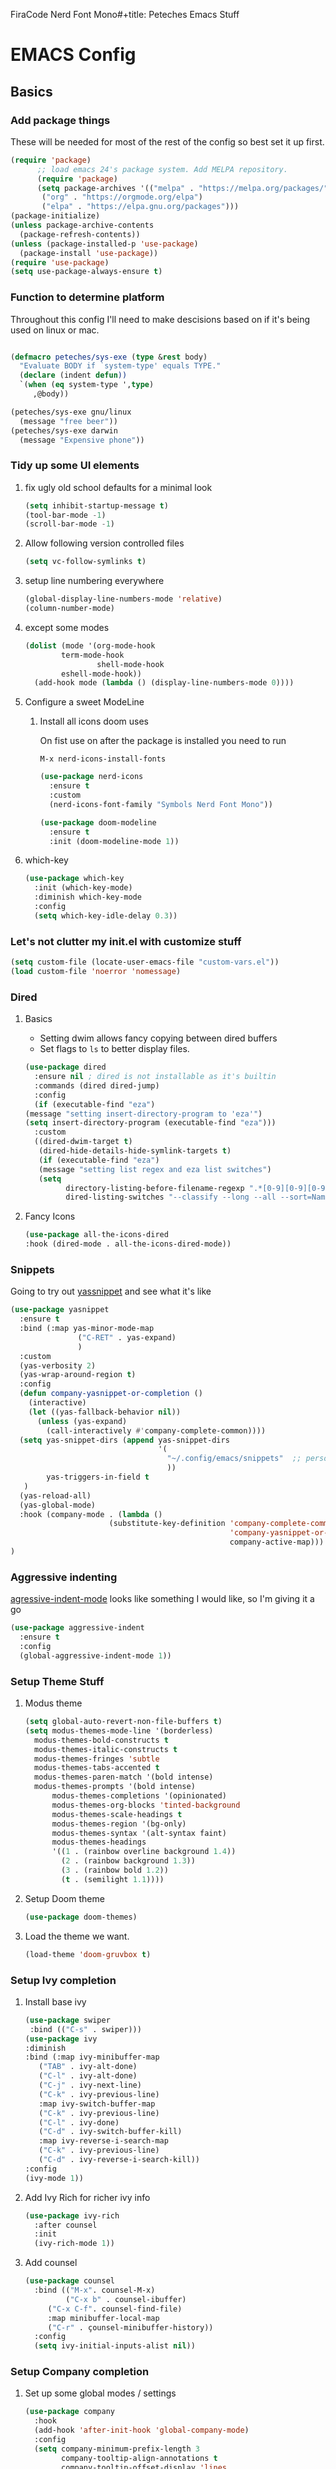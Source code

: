 FiraCode Nerd Font Mono#+title: Peteches Emacs Stuff

* EMACS Config
:PROPERTIES:
:header-args: :results silent :mkdirp yes
:header-args:emacs-lisp: :tangle ~/.config/emacs/init.el
:END:

** Basics

*** Add package things

These will be needed for most of the rest of the config so best set it up first.

#+begin_src emacs-lisp
  (require 'package)
        ;; load emacs 24's package system. Add MELPA repository.
        (require 'package)
        (setq package-archives '(("melpa" . "https://melpa.org/packages/")
         ("org" . "https://orgmode.org/elpa")
         ("elpa" . "https://elpa.gnu.org/packages")))
  (package-initialize)
  (unless package-archive-contents
    (package-refresh-contents))
  (unless (package-installed-p 'use-package)
    (package-install 'use-package))
  (require 'use-package)
  (setq use-package-always-ensure t)
#+end_src

*** Function to determine platform

Throughout this config I'll need to make descisions based on if it's being used on linux or mac.
#+begin_src emacs-lisp

  (defmacro peteches/sys-exe (type &rest body)
    "Evaluate BODY if `system-type' equals TYPE."
    (declare (indent defun))
    `(when (eq system-type ',type)
       ,@body))
 #+end_src

#+begin_src emacs-lisp
  (peteches/sys-exe gnu/linux
    (message "free beer"))
  (peteches/sys-exe darwin
    (message "Expensive phone"))
#+end_src

*** Tidy up some UI elements
**** fix ugly old school defaults for a minimal look
#+begin_src emacs-lisp
  (setq inhibit-startup-message t)
  (tool-bar-mode -1)
  (scroll-bar-mode -1)
#+end_src

**** Allow following version controlled files
#+begin_src emacs-lisp
  (setq vc-follow-symlinks t)
#+end_src

**** setup line numbering everywhere
#+begin_src emacs-lisp
  (global-display-line-numbers-mode 'relative)
  (column-number-mode)
#+end_src

**** except some modes
#+begin_src emacs-lisp
  (dolist (mode '(org-mode-hook
		  term-mode-hook
                  shell-mode-hook
		  eshell-mode-hook))
    (add-hook mode (lambda () (display-line-numbers-mode 0))))

#+end_src

**** Configure a sweet ModeLine

***** Install all icons doom uses
On fist use on after the package is installed you need to run

=M-x nerd-icons-install-fonts=

#+begin_src emacs-lisp
  (use-package nerd-icons
    :ensure t
    :custom
    (nerd-icons-font-family "Symbols Nerd Font Mono"))
#+end_src

#+begin_src emacs-lisp
  (use-package doom-modeline
    :ensure t
    :init (doom-modeline-mode 1))
#+end_src


**** which-key
#+begin_src emacs-lisp
  (use-package which-key
    :init (which-key-mode)
    :diminish which-key-mode
    :config
    (setq which-key-idle-delay 0.3))
#+end_src

*** Let's not clutter my init.el with customize stuff

#+begin_src emacs-lisp
  (setq custom-file (locate-user-emacs-file "custom-vars.el"))
  (load custom-file 'noerror 'nomessage)
#+end_src

*** Dired

**** Basics

- Setting dwim allows fancy copying between dired buffers
- Set flags to =ls= to better display files.

#+begin_src emacs-lisp
  (use-package dired
    :ensure nil ; dired is not installable as it's builtin
    :commands (dired dired-jump)
    :config
    (if (executable-find "eza")
  (message "setting insert-directory-program to 'eza'")
  (setq insert-directory-program (executable-find "eza")))
    :custom
    ((dired-dwim-target t)
     (dired-hide-details-hide-symlink-targets t)
     (if (executable-find "eza")
	 (message "setting list regex and eza list switches")
	 (setq
	       directory-listing-before-filename-regexp ".*[0-9][0-9][0-9][0-9]-[0-9][0-9]-[0-9][0-9] \\([01][0-9]\\|2[0-3]\\):[0-5][0-9] +"
	       dired-listing-switches "--classify --long --all --sort=Name --group-directories-first --time-style=long-iso --no-user"))))
#+end_src

**** Fancy Icons
#+begin_src emacs-lisp
  (use-package all-the-icons-dired
  :hook (dired-mode . all-the-icons-dired-mode))
#+end_src

*** Snippets
Going to try out [[https://github.com/joaotavora/yasnippet][yassnippet]] and see what it's like
#+begin_src emacs-lisp
  (use-package yasnippet
    :ensure t
    :bind (:map yas-minor-mode-map
                 ("C-RET" . yas-expand)
                 )
    :custom
    (yas-verbosity 2)
    (yas-wrap-around-region t)
    :config
    (defun company-yasnippet-or-completion ()
      (interactive)
      (let ((yas-fallback-behavior nil))
        (unless (yas-expand)
          (call-interactively #'company-complete-common))))
    (setq yas-snippet-dirs (append yas-snippet-dirs
                                   '(
                                     "~/.config/emacs/snippets"  ;; personal snippets
                                     ))
          yas-triggers-in-field t
     )
    (yas-reload-all)
    (yas-global-mode)
    :hook (company-mode . (lambda ()
                        (substitute-key-definition 'company-complete-common
                                                   'company-yasnippet-or-completion
                                                   company-active-map)))
  )
#+end_src

*** Aggressive indenting
[[https://github.com/malabarba/aggressive-indent-mode][agressive-indent-mode]] looks like something I would like, so I'm giving it a go
#+begin_src emacs-lisp
  (use-package aggressive-indent
    :ensure t
    :config
    (global-aggressive-indent-mode 1))
#+end_src

*** Setup Theme Stuff
**** Modus theme
#+begin_src emacs-lisp
  (setq global-auto-revert-non-file-buffers t)
  (setq modus-themes-mode-line '(borderless)
	modus-themes-bold-constructs t
	modus-themes-italic-constructs t
	modus-themes-fringes 'subtle
	modus-themes-tabs-accented t
	modus-themes-paren-match '(bold intense)
	modus-themes-prompts '(bold intense)
        modus-themes-completions '(opinionated)
        modus-themes-org-blocks 'tinted-background
        modus-themes-scale-headings t
        modus-themes-region '(bg-only)
        modus-themes-syntax '(alt-syntax faint)
        modus-themes-headings
        '((1 . (rainbow overline background 1.4))
          (2 . (rainbow background 1.3))
          (3 . (rainbow bold 1.2))
          (t . (semilight 1.1))))
#+end_src

**** Setup Doom theme
#+begin_src emacs-lisp
      (use-package doom-themes)
#+end_src

**** Load the theme we want.
#+begin_src emacs-lisp
  (load-theme 'doom-gruvbox t)
#+end_src

*** Setup Ivy completion
**** Install base ivy
#+begin_src emacs-lisp
    (use-package swiper
     :bind (("C-s" . swiper)))
    (use-package ivy
    :diminish
    :bind (:map ivy-minibuffer-map
	   ("TAB" . ivy-alt-done)
	   ("C-l" . ivy-alt-done)
	   ("C-j" . ivy-next-line)
	   ("C-k" . ivy-previous-line)
	   :map ivy-switch-buffer-map
	   ("C-k" . ivy-previous-line)
	   ("C-l" . ivy-done)
	   ("C-d" . ivy-switch-buffer-kill)
	   :map ivy-reverse-i-search-map
	   ("C-k" . ivy-previous-line)
	   ("C-d" . ivy-reverse-i-search-kill))
    :config
    (ivy-mode 1))
#+end_src

**** Add Ivy Rich for richer ivy info
#+begin_src emacs-lisp
  (use-package ivy-rich
    :after counsel
    :init
    (ivy-rich-mode 1))
#+end_src

**** Add counsel
#+begin_src emacs-lisp
(use-package counsel
  :bind (("M-x". counsel-M-x)
         ("C-x b" . counsel-ibuffer)
	 ("C-x C-f". counsel-find-file)
	 :map minibuffer-local-map
	 ("C-r" . çounsel-minibuffer-history))
  :config
  (setq ivy-initial-inputs-alist nil))
#+end_src

*** Setup Company completion
**** Set up some global modes / settings
#+begin_src emacs-lisp
  (use-package company
    :hook
    (add-hook 'after-init-hook 'global-company-mode)
    :config
    (setq company-minimum-prefix-length 3
          company-tooltip-align-annotations t
          company-tooltip-offset-display 'lines

          company-dabbrev-minimum-length 5
          company-dabbrev-other-buffers t

          company-files-exclusions '(".git/" ".DS_Store")

          company-backends `((company-yasnippet  :with
                                           company-capf
                                           company-dabbrev
                                           company-files
                                           ))
          )
    (with-eval-after-load 'company
      (define-key company-active-map (kbd "RET") nil)
      (define-key company-active-map (kbd "M-RET") #'company-complete-selection))
    (company-mode))
#+end_src

*** Lets use a Helpful package
#+begin_src emacs-lisp
  (use-package helpful
    :custom
    (counsel-describe-function-function #'helpful-callable)
    (counsel-describe-variable-function #'helpful-variable)
    :bind
    ([remap describe-function] . counsel-describe-function)
    ([remap describe-command] . helpful-command)
    ([remap describe-variable] . counsel-describe-variable)
    ([remap describe-key] . helpful-key)
  )
#+end_src

** Keybindings
*** Install general (A keybinding package)
General allows us to define custom prefixes and easily map all the child mapping within it.

#+begin_src emacs-lisp
(use-package general
  :config
  (general-create-definer peteches/leader-keys
    :keymaps '(normal insert visual emacs)
    :prefix "SPC"
    :global-prefix "C-SPC")
  (peteches/leader-keys
    "t" '(:ignore t :which-key "toggles")
    "tt"'(counsel-load-theme :which-key "Choose Theme")))
#+end_src

*** Use Hydra for additional keybinding shortcuts
Install hydra first
#+begin_src emacs-lisp
(use-package hydra)
#+end_src

**** Text scaling

#+begin_src emacs-lisp
(defhydra hydra-text-scale (:timeout 4)
  "Scale text"
  ("j" text-scale-decrease "Smaller")
  ("k" text-scale-increase "Larger")
  ("f" nil "Finished" :exit t))
 (peteches/leader-keys
   "ts" '(hydra-text-scale/body :which-key "Scale text"))
 #+end_src

** I am EVIL

*** First lets make <Esc> Work like it should :P
#+begin_src emacs-lisp
(global-set-key (kbd "<escape>") 'keyboard-escape-quit)
#+end_src


*** So let's set up some evil mode.
**** Setup a function to disable Evil in some buffers
Not sure why just yet but this hook seems to stop evil-mode working everywhere.
#+begin_src emacs-lisp
;  (defun peteches/evil-hook ()
;    (dolist (mode  '(custom-mode
;		     eshell-mode
;		     git-rebase-mode
;		     erc-mode
;		     term-mode))
;	  (add-to-list 'evil-emacs-state-modes mode)))
#+end_src

**** Now install evil and add evil-hook
#+begin_src emacs-lisp
  (use-package evil
    :init
    (setq evil-want-integration t)
    (setq evil-want-keybinding nil)
    (setq evil-want-C-u-scroll t)
    (setq evil-want-C-i-jump nil)
    ; :hook (evil-mode . peteches/evil-hook)
    :config
    (evil-mode 1)
    (define-key evil-insert-state-map (kbd "C-g") 'evil-normal-state)

    (evil-set-initial-state 'messages-buffer-mode 'normal)
    (evil-set-initial-state 'dashboard-mode 'normal))
#+end_src

**** Evil Collection set's up a bunch of consistent keybindings across multiple modes.
#+begin_src emacs-lisp
(use-package evil-collection
  :after evil
  :config
  (evil-collection-init))
#+end_src

**** Evil Lion
[[https://github.com/edkolev/evil-lion][evil lion]] is a text alignment plugin, it looks cool so I'm giving it a go.
#+begin_src emacs-lisp
  (use-package evil-lion
    :config
    (evil-lion-mode))
#+end_src

**** Evil Surround
[[https://github.com/emacs-evil/evil-surround][evil surround]] is a port of Tim Pope's surround plugin. I used it extensively in my vimming days and I miss it!
#+begin_src emacs-lisp
  (use-package evil-surround
  :config
  (global-evil-surround-mode 1))
#+end_src

**** Evil commentary
[[https://github.com/linktohack/evil-commentary][Evil commentary]] is a port of Tim Pope's vim-commentart plugin. I used it a lot and want it in emacs.
#+begin_src emacs-lisp
  (use-package evil-commentary
    :config
    (evil-commentary-mode 1))
#+end_src

**** Evil Exchange
[[https://github.com/Dewdrops/evil-exchange][evil exchange]] is  a port of Tom McDonald's vim-exchange, though the default binding has to be changed from =cx= to =gx= for reasons.
#+begin_src emacs-lisp
  (use-package evil-exchange
  :config
  (evil-exchange-install))
#+end_src

** Language Support
*** Globally useful
**** Flycheck
[[https://www.flycheck.org/en/latest/index.html][FlyCheck]] is a modern on-the-fly syntax checking extension for GNU Emacs.
#+begin_src emacs-lisp
  (use-package flycheck
  :init (global-flycheck-mode))
#+end_src
**** Rainbow delimiters
#+begin_src emacs-lisp
    (use-package rainbow-delimiters
	:hook (prog-mode . rainbow-delimiters-mode))
#+end_src
**** LSP Baby Yeah!
***** We'll set up some functions first
****** Add breadcrumbs to LSP buffers:
This sets up a trace of where the point is withing the project.
#+begin_src emacs-lisp
(defun peteches/lsp-mode-breadcrumbs ()
  (setq lsp-hqeaderline-breadcrumb-segments '(path-up-to-project file symbols))
  (lsp-headerline-breadcrumb-mode))
#+end_src

***** Then wrap them up in a single wrapper hook function
#+begin_src emacs-lisp
  (defun peteches/lsp-mode-settings ()
    (peteches/lsp-mode-breadcrumbs)
  )
#+end_src

***** Install LSP
#+begin_src emacs-lisp
    (use-package lsp-mode
      :commands lsp lsp-deferred
      :init
        (setq lsp-keymap-prefix "C-c l")
      :config
        (lsp-enable-which-key-integration t)
      :hook
        (
          (go-mode . lsp)
          (go-ts-mode . lsp) ;; for treesitter go mode
          (lsp-mode . peteches/lsp-mode-settings)
        )
    )
  (use-package lsp-ui
    :hook (lsp-mode . lsp-ui-mode)
    :custom
    (lsp-ui-doc-position 'bottom))
#+end_src
**** Add IVY integration to lsp
lsp-ivy integrates Ivy with lsp-mode to make it easy to search for things by name in your code. When you run these commands, a prompt will appear in the minibuffer allowing you to type part of the name of a symbol in your code. Results will be populated in the minibuffer so that you can find what you’re looking for and jump to that location in the code upon selecting the result.

Try these commands with =M-x=:

  - =lsp-ivy-workspace-symbol= - Search for a symbol name in the current project workspace
  - =lsp-ivy-global-workspace-symbol= - Search for a symbol name in all active project workspaces

#+begin_src emacs-lisp
(use-package lsp-ivy)
#+end_src

**** Install DAP mode
#+begin_src emacs-lisp
  (use-package dap-mode
    :config
    (setq dap-print-io t)
    (general-define-key
     :keymaps 'lsp-mode-map
     :prefix lsp-keymap-prefix
     "d" '(dap-hydra t :wk "debugger")))

#+end_src

**** String Inflection
The [[https://github.com/akicho8/string-inflection][String Inflection]] package is useful for cycling through =CamelCase=, =snake_case=, and others.
#+begin_src emacs-lisp
  (use-package string-inflection
    :ensure t
)
#+End_src
*** Docker
I use docker a lot so lets have a docker mode
#+begin_src emacs-lisp
  (use-package dockerfile-mode
  :ensure t)
#+end_src
*** Common Lisp
I want to get better with general lisp dialects so starting with common lisp seems natural
**** Slime
#+begin_src emacs-lisp
  (use-package slime
    :ensure t
    :hook (
	   (lisp-mode . (lambda () (slime-mode t)))
	   (inferior-lisp-mode . (lambda () (slime-mode t)))
	   )
    :config
    (setq inferior-lisp-program "sbcl"))

#+end_src

*** Go
I like Golang so lets set it up
**** Add gobin to path
#+begin_src emacs-lisp
(add-to-list 'exec-path (shell-command-to-string "go env GOBIN | tr -d '\n'"))
#+end_src
**** Install go-mode
#+begin_src emacs-lisp
  (use-package go-mode
    :ensure t
    :after lsp-mode
    :config
    (setq lsp-go-build-flags (vector "--tags=integration")
          lsp-go-analyses '(
                            (nilness . t)
                            )
          lsp-go-use-gofumpt t

          )
    (require 'dap-dlv-go))
#+end_src
**** Treesitter grammer
#+begin_src emacs-lisp
  (push '(go "https://github.com/tree-sitter/tree-sitter-go")
        treesit-language-source-alist)
  (push '(gomod "https://github.com/camdencheek/tree-sitter-go-mod")
        treesit-language-source-alist)
  (push '(go-mode . go-ts-mode)
        major-mode-remap-alist)
#+end_src
*** Elisp
**** Treesitter grammer
#+begin_src emacs-lisp
  (push '(elisp "https://github.com/Wilfred/tree-sitter-elisp")
        treesit-language-source-alist)
  (push '(elisp-mode . elisp-ts-mode)
        major-mode-remap-alist)
#+end_src
*** TreeSitter
**** Add Treesitter configs
#+begin_src emacs-lisp
  (use-package treesit
    :ensure nil
    :config
    (setq treesit-font-lock-level 10)
    (dolist (grammar
             treesit-language-source-alist)
      (unless (treesit-language-available-p (car grammar))
        (treesit-install-language-grammar (car grammar)))))
#+end_src

**** Treesitter configs

***** Golang
:PROPERTIES:
:header-args:emacs-lisp: :tangle ~/.config/emacs/snippets/go-ts-mode/.yas-setup.el
:END:

****** Functions
******* get fieldname
I want to retrieve the name of a struct field from the line the cursor is currently on
#+begin_src emacs-lisp
  (defun go-ts-get-struct-fieldname (&optional p)
    "Uses Treesitter to get fieldname of struct field. if P not set use point."
    (or p (setq p (point)))
    (treesit-node-text
     (treesit-node-child-by-field-name
      (treesit-node-parent (treesit-node-at p))
      "name")))
#+end_src
******* get function return values
#+begin_src emacs-lisp
  (defun go-ts-get-func-node (&optional p)
    "Uses Treesitter to get return Types of a function. If P not set use point."
    (or p (setq p (point)))
    (treesit-parent-until (treesit-node-at p)
                          (lambda(n)
                            (or (string-match-p "function_declaration" (treesit-node-type n))
                                (string-match-p "method_declaration" (treesit-node-type n))))))
#+end_src
*******  Initialise a go type into concrete Zero value
#+begin_src emacs-lisp
  ;; liberated from https://blog.meain.io/2021/intelligent-snippets-treesitter/
  (defun go-ts-initialise-zero-value (type)
    "Return an initialised zero value of type TYPE."
    (if (treesit-node-p type)
        (setq type (treesit-node-text type)))
    (message "testing: %s" type)
    (pcase type
      ("error" (go-ts-initialise-error))
      ("string" "\"\"")
      ("rune" "0")
      ("bool" "false")
      ("chan" "nil")
      ((pred (string-match-p "^int\\(8\\|16\\|32\\|64\\)?$")) "0") ; any integer type
      ((pred (string-match-p "^float\\(32\\|64\\)$")) "0.0") ; any float type
      ((pred (string-prefix-p "<-")) "nil") ; channels
      ((pred (string-prefix-p "[")) "nil") ; arrays
      ((pred (string-prefix-p "*")) "nil") ; pointers to things
      ((pred (string-match " ")) nil) ; for situations with return name
      (_ (concat type "{}"))))
#+end_src
******* Initialise an err
#+begin_src emacs-lisp
  (defun go-ts-initialise-error (&optional p)
    "Uses Treesitter to dermine best value of error in position P. If P not set use point."
    (or p (setq p (point)))
    (let ((parent-node (treesit-parent-until (treesit-node-at p)
                                             (lambda(n)
                                               (string-match-p "if_statement" (treesit-node-type n))))))
      (message "initialising error: %s" (treesit-node-text parent-node))
      (if parent-node
          (format "fmt.Errorf(\"${1:error detected}: %%w\", %s)" (treesit-node-text (treesit-node-child-by-field-name (treesit-node-child-by-field-name parent-node "condition") "left")))
        "nil")))
#+end_src

******* Get function return types
#+begin_src emacs-lisp
  (defun go-ts-get-initialised-return-types (&optional p)
    "Uses Treesitter to turn a functions return values into a snippet with default values. If P not set use point."
    (or p (setq p (point)))
    (string-join (remove nil (mapcar 'go-ts-initialise-zero-value (treesit-query-capture (go-ts-get-func-node p) go-ts-query-get-func-return-types nil nil t))) ", "))
#+end_src

****** Compiled queries
******* Get function / method return types


#+begin_src emacs-lisp
  (setq go-ts-query-get-func-return-types-str "
    [
            (function_declaration)
            (method_declaration)
    ] result: (_) @type
    [
            (function_declaration)
            (method_declaration)
    ] result: (
            parameter_list (
            parameter_declaration type: (_) @type_list
        )
    )
    ")
  (if (treesit-query-validate 'go go-ts-query-get-func-return-types-str)
      (setq go-ts-query-get-func-return-types (treesit-query-compile 'go go-ts-query-get-func-return-types-str)))
#+end_src

****** Snippet Definitions
******* set parent mode of go-ts-mode
#+begin_src conf :tangle ~/.config/emacs/snippets/go-ts-mode/.yas-parents
  go-mode
#+end_src

******* Struct Tag
#+begin_src conf :tangle ~/.config/emacs/snippets/go-ts-mode/fieldTag
    # -*- mode: snippet -*-
    # name: Struct Field Tag
    # key: tag
    # --
    \`${1:json}:\"${2:$(string-inflection-underscore-function (go-ts-get-struct-fieldname))}\"\`$0
#+end_src

******* func
#+begin_src conf :tangle ~/.config/emacs/snippets/go-ts-mode/func
  # -*- mode: snippet -*-
  # name: funcObj
  # key: func
  # --
  /* $4 ${8:ToDo: Add documentation}
  */
  func ${1:(${2:x} ${3:Type})} ${4:Name}(${5:param string}) ${6:error} {
       $0
       ${7:$$(concat "return " (go-ts-get-initialised-return-types))}
  }

#+end_src

******* If Err
#+begin_src conf
  # -*- mode: snippet -*-
    # name: If Err
    # key: ife
    # --
    if ${1:err} != nil {
    ${2:$$(concat "return " (go-ts-get-initialised-return-types))}
    }
#+end_src

******* Return statement
#+begin_src conf :tangle ~/.config/emacs/snippets/go-ts-mode/return
  # -*- mode: snippet -*-
  # name: return with initialised values
  # key: ret
  # type: command
  # --
  (yas-expand-snippet (concat "return " (go-ts-get-initialised-return-types)))
#+end_src

******* Struct Field
#+begin_src conf :tangle ~/.config/emacs/snippets/go-mode/structField
    # -*- mode: snippet -*-
    # name: Struct Field with optional Field Tag
    # key: field
    # --
    ${1:fieldName} ${2:Type}$0
#+end_src

******* TestFunc
#+begin_src emacs-lisp :tangle ~/.config/emacs/snippets/go-mode/test
  # key: test
  # --
  func Test${1:XXX}(t *testing.T) {
         $0
  }
#+end_src
******* Convey Top level
#+begin_src emacs-lisp :tangle ~/.config/emacs/snippets/go-mode/conveyt
  # key: ConveyT
  # --
  Convey("${1:Description}", t, func() {
         $0
  })
#+end_src
******* Convey
#+begin_src emacs-lisp :tangle ~/.config/emacs/snippets/go-mode/convey
  # key: Convey
  # --
  Convey("${1:Description}", func() {
         $0
  })
#+end_src
*** Yaml
**** Install yaml-mode

#+begin_src emacs-lisp
  (use-package yaml-mode
    :ensure t
    :config
    (add-to-list 'auto-mode-alist '("\\.yml\\'" .yaml-mode)))
#+end_src

*** Org
A lot of this Ricing is lifted from  [[https://lucidmanager.org/productivity/ricing-org-mode/][Lucid Manager]].
**** Install latest org and configure
Org is installed by default, but this makes sure we're on the latest version. Also =use-package= helps eep the config tidy
#+begin_src emacs-lisp
  (use-package org
    :ensure org-contrib
    :config
    (setq org-startup-indented t
          org-pretty-entities t
          org-hide-emphasis-markers t
          org-startuph-inline-images t
          line-spacing 6
          org-agenda-files '(
                             "~/org/Tasks.org"
                             )
          org-image-actual-width '(900))
    )
  (dolist (ele org-agenda-files)
    (unless (file-exists-p (file-name-directory ele))
    (make-directory (file-name-directory ele))))

#+end_src
**** Org Roam
[[https://orgroam.com][Org-Roam]] is note editing software extension for orgmode
#+begin_src emacs-lisp
  (use-package org-roam
    :ensure t
    :init
    (setq org-roam-v2-ack t)
    :custom
    (org-roam-directory "~/RoamNotes")
    (org-roam-completion-everywhere t)
    :bind (("C-c n l" . org-roam-buffer-toggle)
           ("C-c n f" . org-roam-node-find)
           ("C-c n i" . org-roam-node-insert)
           :map org-mode-map
           ("C-M-i" . completion-at-point)
           :map org-roam-dailies-map
           ("Y" . org-roam-dailies-capture-yesterday)
           ("T" . org-roam-dailies-capture-tomorrow))
    :bind-keymap
    ("C-c n d" . org-roam-dailies-map)
    :config
    (require 'org-roam-dailies)
    (org-roam-setup))
#+end_src
**** Nice Bullets
[[https://github.com/integral-dw/org-superstar-mode][Org-superstar]] will make bullets and lists much nicer to look at

#+begin_src emacs-lisp :tangle no
  (use-package org-superstar
  :config
  (setq org-superstar-special-todo-items t)
  (add-hook 'org-mode-hook (lambda ()
			     (org-superstar-mode 1))))
#+end_src

but I am experimenting with [[https://github.com/minad/org-modern][org-modern]] now

#+begin_src emacs-lisp
  (use-package org-modern
  :config
  (modify-all-frames-parameters
   '((right-divider-width . 10)
     (internal-border-width . 10)))
  (dolist (face '(window-divider
                  window-divider-first-pixel
                  window-divider-last-pixel))
    (face-spec-reset-face face)
    (set-face-foreground face (face-attribute 'default :background)))
  (set-face-background 'fringe (face-attribute 'default :background))

  (setq
   ;; Edit Settings
   org-auto-align-tags nil
   org-tags-column 0
   org-catch-invisible-edits 'show-and-error
   org-special-ctrl-a/e t
   org-insert-heading-respect-content t

   ;; Org styling
   org-hide-emphasis-markers t
   org-pretty-entities t

   ;; Agenda Styling
   org-agenda-tags-column 0
   org-agenda-block-separator ?-
   org-agenda-time-grid
   '((daily today require-timed)
     (800 1000 1200 1400 1600 1800 2000)
     " ┄┄┄┄┄ " "┄┄┄┄┄┄┄┄┄┄┄┄┄┄┄")
   org-agenda-current-time-string
   "◀── now ─────────────────────────────────────────────────")

  ;;
  (setq org-ellipsis "…")
  (set-face-attribute 'org-ellipsis nil :inherit 'default :box nil)
  (global-org-modern-mode))

#+end_src

**** Use mixed-pitch package
The [[https://gitlab.com/jabranham/mixed-pitch][mixed pitch package]], by Alex Branham, allows seperation of variable and fixed width configs
#+begin_src emacs-lisp
  (use-package mixed-pitch
  :hook (text-mode . mixed-pitch-mode)
  :config
  (peteches/sys-exe darwin (
                              (set-face-attribute 'default nil :font "PT Mono" :height 130)
                              (set-face-attribute 'fixed-pitch nil :font "PT Mono")
                              (set-face-attribute variable-pitch nil :font "Georgia")))
  (peteches/sys-exe "gnu/linux" (
                                 (set-face-attribute default nil :font "Iosevka" :height 230)
                                 (set-face-attribute 'org-modern-symbol nil :family "Iosevka")
                                 (set-face-attribute 'variable-pitch nil :font "Iosevka Aile"))))
  (add-hook 'mixed-pitch-mode #'solaire-mode-reset)
#+end_src
**** Use a postframe for company mode
Some dropdowns get screwed up by variable width fonts [[https://github.com/tumashu/company-posframe][company-posframe]] this *should* fix that.
#+begin_src emacs-lisp
  (use-package company-posframe
    :config
    (company-posframe-mode 1))
#+end_src
**** Olivetti provides distraction free env
#+begin_src emacs-lisp
  (use-package olivetti
    :init
    (setq olivetti-body-width .67)
    :config
    (defun distraction-free ()
      "Distraction-free writing environment"
      (interactive)
      (if (equal olivetti-mode nil)
	  (progn
	    (window-configuration-to-register 1)
	    (delete-other-windows)
	    (text-scale-increase 2)
	    (olivetti-mode t))
	(progn
	  (jump-to-register 1)
	  (olivetti-mode 0)
	  (text-scale-decrease 2))))
    :bind
    (("<f9>" . distraction-free)))
    #+end_src
**** Template languages
Define more structure languages snippets
#+begin_src emacs-lisp
  (with-eval-after-load 'org
  (require 'org-tempo)
  (add-to-list 'org-structure-template-alist '("el". "src emacs-lisp"))
  (add-to-list 'org-structure-template-alist '("conf" . "src conf"))
  (add-to-list 'org-structure-template-alist '("sh" . "src bash"))
  (add-to-list 'org-structure-template-alist '("zsh" . "src zsh"))
  (add-to-list 'org-structure-template-alist '("py". "src python"))
  (add-to-list 'org-structure-template-alist '("la". "export latex")))
#+end_src

Add ox-extra
#+begin_src emacs-lisp
  (use-package ox-extra
    :ensure nil
    :config
    (ox-extras-activate '(latex-header-blocks ignore-headlines)))

#+end_src

***** External packages
****** Golang
#+begin_src emacs-lisp
    (use-package ob-go
      :config
      (add-to-list 'org-structure-template-alist '("go" . "src go :imports '()")))
#+end_src
****** Mermaid
#+begin_src emacs-lisp
  (use-package ob-mermaid
    :config
    (add-to-list 'org-structure-template-alist '("mmd" . "src mermaid :file ./mermaid.png")))
#+end_src

*****  load languages
Add Babel language support this is done after installing external packages so dependencies exist
#+begin_src emacs-lisp
  (org-babel-do-load-languages
   'org-babel-load-languages
   '((emacs-lisp . t)
     (shell . t)
     (go . t)
     (mermaid . t)
     (python . t)))
   (setq org-confirm-babel-evaluate nil)
#+end_src
****** Latex
need to set the pdflatex dir if it's not in PATH
#+begin_src emacs-lisp
  (setq peteches/pdflatex ""
      peteches/pdflatexcmd (concat
                            peteches/pdflatex
                            " -interaction nonstopmode -output-directory %o %f"
                                   ))
#+end_src

To make nice pdf's from latex.
#+begin_src emacs-lisp
  (use-package ox-latex
    :ensure nil
    :config
    (peteches/sys-exe darwin
                  (setq org-latex-pdf-process
                        '("/usr/local/texlive/2022/bin/universal-darwin/pdflatex -interaction nonstopmode -output-directory %o %f"
                          "/usr/local/texlive/2022/bin/universal-darwin/pdflatex -interaction nonstopmode -output-directory %o %f"
                          "/usr/local/texlive/2022/bin/universal-darwin/pdflatex -interaction nonstopmode -output-directory %o %f")
                        ))
    (setq org-latex-with-hyperref nil
          org-latex-logfiles-extensions
          (quote ("lof" "lot" "tex~" "aux" "idx" "log" "out" "toc" "nav"
                  "snm" "vrb" "dvi" "fdb_latexmk" "blg" "brf" "fls" "entoc"
                  "ps" "spl" "bbl" "xmpi" "run.xml" "bcf" "acn" "acr" "alg"
                  "glg" "gls" "ist")))
    (unless (boundp 'org-latex-classes)
      (setq org-latex-classes nil)))
#+end_src
**** Auto tangle config
This snippet adds a hook to =org-mode= buffers so that =efs/org-babel-tangle-config= gets executed each time such a buffer gets saved. This function checks to see if the file being saved is the Emacs.org file you’re looking at right now, and if so, automatically exports the configuration here to the associated output files.
#+begin_src emacs-lisp
  ;; Automatically tangle our Emacs.org config file when we save it
  (defun peteches/org-babel-tangle-config ()
    (when (string-match  "OrgModeConfigs\\(.git\\)?/.*\\.org$" (buffer-file-name))
      ;; Dynamic scoping to the rescue
      (let ((org-confirm-babel-evaluate nil))
        (org-babel-tangle))))

  (add-hook 'org-mode-hook (lambda () (add-hook 'after-save-hook #'peteches/org-babel-tangle-config)))
#+end_src

** Add Terminal Emulations
*** Vterm
[[https://github.com/akermu/emacs-libvterm][Vterm]] is a compiled terminal emulator for emacs that is faster than eshell.
#+begin_src emacs-lisp
  (use-package vterm
    :custom
    (setq vterm-max-scrollback 100000)
    :bind
   ("C-c t" . vterm-other-window))
#+end_src

** Project navigations
*** Setup helper function for project discovery
#+begin_src emacs-lisp

  (defun peteches/find-go-projects (dir)
    (split-string (shell-command-to-string
		   (format "fd --print0 --type file go.mod %s --exec dirname" dir)
		   )
    ))

#+end_src

*** Use projectile to help navigate projects
#+begin_src emacs-lisp
  (use-package projectile
    :diminish projectile-mode
    :config
    (projectile-mode)
    (projectile-register-project-type 'golang '("go.mod" "go.sum")
                                      :project-file "go.mod"
                                      :compile "go build"
                                      :test "go test ./..."
                                      :run "go run"
                                      :test-suffix "_test.go")
    (add-to-list 'projectile-project-root-files "go.mod")
    (setq projectile-project-search-path (peteches/find-go-projects "~/area_51/"))
    (setq projectile-indexing-method 'alien)
    (setq projectile-generic-command '"fd --print0 --type file")

    :custom
    (projectile-completion-system 'ivy)
    (projectile-project-root-functions
     '(projectile-root-local
       projectile-root-marked
       projectile-root-top-down
       projectile-root-top-down-recurring
       projectile-root-bottom-up
       ))
    :bind-keymap
    ("C-c p" . projectile-command-map))

#+end_src

*** Also integrate with counsel
#+begin_src emacs-lisp
(use-package counsel-projectile
  :config (counsel-projectile-mode))
#+end_src

** Magit Awesome Git porcelain
Magit https://magit.vc is a nice git porcelain inside emacs
*** Install Packages
#+begin_src emacs-lisp
  (use-package magit)
#+end_src
*** GPG signing commits requires emacs act as pinentry
#+begin_src emacs-lisp
(setq epg-pinentry-mode 'loopback)
#+end_src
** Pass
[[https://www.passwordstore.org/][The Unix Password Store]] integrates with emacs out of the box!
#+begin_src emacs-lisp
  (use-package auth-source-pass
  :ensure t
  :config
  (auth-source-pass-enable)
  )
#+end_src

#+begin_src emacs-lisp
  (use-package pass)

#+end_src

** Email
*** Setup Mail Sync
**** Install dependencies
***** MacOsx
#+begin_src bash :tangle no
brew install isync mu
#+end_src
***** Gentoo
#+begin_src bash
emerge net-mail/mu net-mail/isync
#+end_src


**** Create mbsync config
First need to sync mail, Using mb sync, RC Config ezample
#+begin_src conf :tangle ~/.mbsyncrc :results nil
  IMAPAccount fastmail
  Host imap.fastmail.com
  User pete@peteches.co.uk
  PassCmd "pass imap.fastmail.com:993/pete@peteches.co.uk"
  SSLType IMAPS
  AuthMechs LOGIN

  IMAPStore fastmail-remote
  Account fastmail

  MaildirStore fastmail-local
  Subfolders Verbatim
  Path ~/Mail/peteches.co.uk/
  Inbox ~/Mail/peteches.co.uk/Inbox

  Channel fastmail
  Far :fastmail-remote:
  Near :fastmail-local:
  Patterns * !Inbox/L1
  Expunge None
  CopyArrivalDate yes
  Sync All
  Create Both
  SyncState *
#+end_src

****  Run initial sync
Then sync mail by running:
#+begin_src bash :tangle no :results none
  mkdir -p ~/Mail/peteches.co.uk
  mbsync -a
#+end_src

**** Index mail
Need to index mail by running the below:
#+begin_src bash :tangle no :results none
mu init --muhome ~/Mail/.mu-cache -m ~/Mail/ "--my-address=/.*@peteches.co.uk$/"
mu index --muhome ~/Mail/.mu-cache
#+end_src

*** Configure Emacs

**** Install mu4e
#+begin_src emacs-lisp :tangle no
  (use-package mu4e
    :ensure nil
    ; This should probably only be used for Mac systems, but it doesn't hurt to include it for non-mac systems
    :load-path "/usr/local/Cellar/mu/1.8.13/share/emacs/site-lisp/mu/mu4e"
    :config
    (peteches/sys-exe darwin
      (setq mu4e-mu-binary (directory-files-recursively "/usr/local/Cellar" "^mu$")))
    (setq mail-user-agent 'mu4e-user-agent
          mu4e-change-filenames-when-moving t
          mu4e-update-interval (* 10 60)
          mu4e-get-mail-command "mbsync -a"
          mu4e-maildir "/home/peteches/Mail"

          mu4e-mu-home "/home/peteches/Mail/.mu-cache"

          mu4e-contexts (list
                         ;; Personal
                         (make-mu4e-context
                          :name "Personal"
                          :match-func
                          (lambda (msg)
                            (when msg
                              (string-prefix-p "/peteches.co.uk" (mu4e-message-field msg :maildir))))
                          :vars '(
                                  (user-full-name . "Pete McCabe")
                                  (user-mail-address . "pete@peteches.co.uk")

                                  (message-send-mail-function . smtpmail-send-it)
                                  (smtpmail-smtp-user . "pete@peteches.co.uk")
                                  (smtpmail-smtp-server  . "smtp.fastmail.com")
                                  (smtpmail-smtp-service . 465)
                                  (smtpmail-stream-type  . ssl)
                                  (mu4e-drafts-folder . "/peteches.co.uk/Drafts")
                                  (mu4e-sent-folder . "/peteches.co.uk/Sent")
                                  (mu4e-refile-folder . "/peteches.co.uk/Archive")
                                  (mu4e-trash-folder . "/peteches.co.uk/Bin")
                                  (org-msg-signature . "

  Regards,

  ,#+begin_signature
  --
  ,*Pete*
  ,#+end_signature")
                                  ))
                         )

          mu4e-maildir-shortcuts
          '(("/peteches.co.uk/Inbox"     . ?i)
            ("/peteches.co.uk/Sent"      . ?s)
            ("/peteches.co.uk/Drafts"    . ?d)
            ("/peteches.co.uk/Bin"       . ?b)))

    (dolist (ele '(
                 "peteches.co.uk/Archive"
                 "peteches.co.uk/Bin"
                 "peteches.co.uk/Drafts"
                 "peteches.co.uk/Inbox"
                 "peteches.co.uk/Sent"
                 "peteches.co.uk/Spam"
                 "peteches.co.uk/Trash"
                 "peteches.co.uk/test"
                  ))
      (make-directory (expand-file-name ele "~/Mail") "true"))

    (setq mu4e-context-policy 'pick-first)
    (mu4e t)
    )

#+end_src
**** Install OrgMsg
[[https://github.com/jeremy-compostella/org-msg][Org-msg]] is an emacs minor mode for composing email. It harnesses some org-mode things.
#+begin_src emacs-lisp
  (use-package org-msg
    :config
    (setq org-msg-options "html-postamble:nil H:5 num:nil ^:{} toc:nil author:nil email:nil \\n:t"
          org-msg-startup "hidestars indent inlineimages"
          org-msg-greeting-fmt "\nHi%s,\n\n"
          org-msg-greeting-name-limit 3
          org-msg-default-alternatives '((new		. (text html))
                                         (reply-to-html	. (text html))
                                         (reply-to-text	. (text)))
          org-msg-convert-citation t)
    (org-msg-mode))
#+end_src

** Calendar
#+begin_src emacs-lisp :tangle no
  (use-package org-caldav
    :init
    ;; This is the sync on close function; it also prompts for save after syncing so
    ;; no late changes get lost
    (defun org-caldav-sync-at-close ()
      (org-caldav-sync)
      (save-some-buffers))

    ;; This is the delayed sync function; it waits until emacs has been idle for
    ;; "secs" seconds before syncing.  The delay is important because the caldav-sync
    ;; can take five or ten seconds, which would be painful if it did that right at save.
    ;; This way it just waits until you've been idle for a while to avoid disturbing
    ;; the user.
    (defvar org-caldav-sync-timer nil
       "Timer that `org-caldav-push-timer' used to reschedule itself, or nil.")
    (defun org-caldav-sync-with-delay (secs)
      (when org-caldav-sync-timer
        (cancel-timer org-caldav-sync-timer))
      (setq org-caldav-sync-timer
            (run-with-idle-timer
             (* 1 secs) nil 'org-caldav-sync)))


    (make-directory "~/Calendars/backups" "true")
    ;; Actual calendar configuration edit this to meet your specific needs
    (setq
     org-caldav-debug-level 2
          org-caldav-backup-file "~/Calendars/backups/org-caldav-backup.org"
          org-caldav-save-directory "~/Calendars/backups/")

    (setq org-caldav-calendars nil)
    (add-to-list 'org-caldav-calendars
                 '(:calendar-id "781e7edc-67ff-4ab4-babe-98349544019f"
                   :url "https://caldav.fastmail.com/dav/calendars/user/pete@peteches.co.uk/"
                   :inbox "~/Calendars/pete@peteches.co.uk.org"
                   ))
    (add-to-list 'org-agenda-files "~/Calendars/pete@peteches.co.uk.org")

    :config
    (setq org-icalendar-alarm-time 1
          ;; This makes sure to-do items as a category can show up on the calendar
          org-icalendar-include-todo t
          ;; This ensures all org "deadlines" show up, and show up as due dates
          org-icalendar-use-deadline '(event-if-todo event-if-not-todo todo-due)
          ;; This ensures "scheduled" org items show up, and show up as start times
          org-icalendar-use-scheduled '(todo-start event-if-todo event-if-not-todo))

    ;; Add the delayed save hook with a five minute idle timer
    (add-hook 'after-save-hook
              (lambda ()
                (when (eq major-mode 'org-mode)
                  (org-caldav-sync-with-delay 300))))

    ;; Add the close emacs hook
    (add-hook 'kill-emacs-hook 'org-caldav-sync-at-close))
#+end_src

** BugTracker
Emacs has a bug tracking package! how cool!
#+begin_src emacs-lisp
(use-package debbugs)
#+end_src
